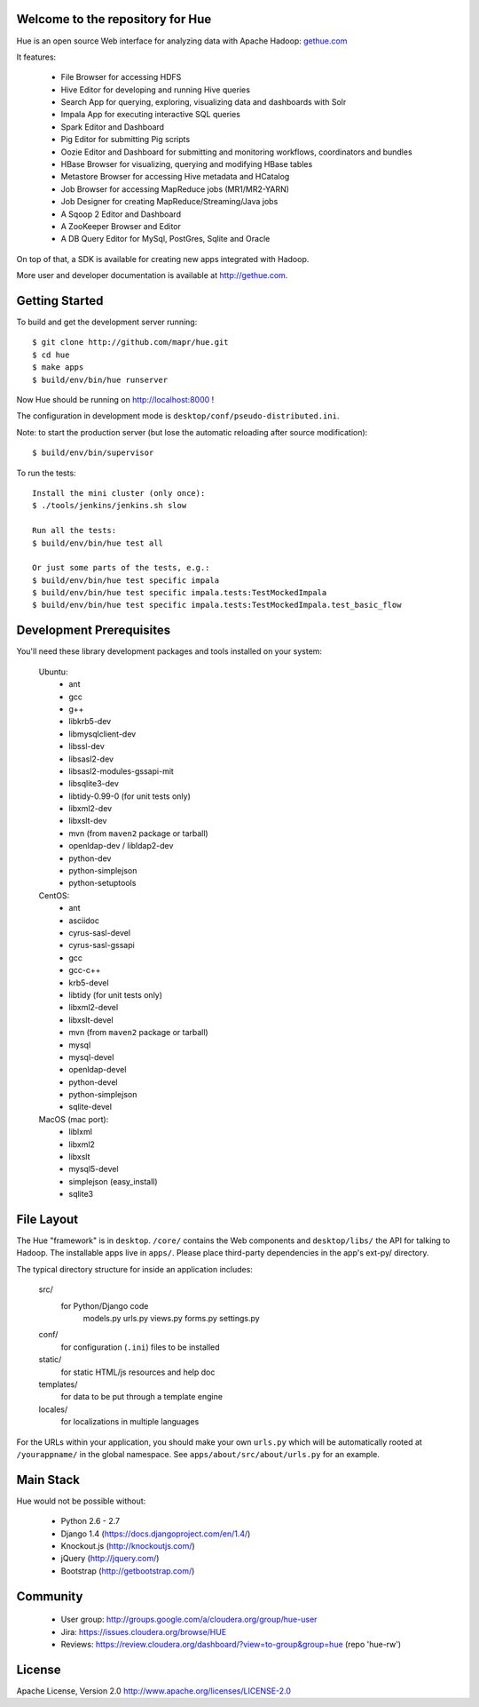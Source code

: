 .. image:: docs/images/hue_logo.png

Welcome to the repository for Hue
=================================

Hue is an open source Web interface for analyzing data with Apache Hadoop: `gethue.com
<http://gethue.com>`_ 

.. image:: docs/images/hue-screen.png

It features:

      * File Browser for accessing HDFS
      * Hive Editor for developing and running Hive queries
      * Search App for querying, exploring, visualizing data and dashboards with Solr
      * Impala App for executing interactive SQL queries
      * Spark Editor and Dashboard
      * Pig Editor for submitting Pig scripts
      * Oozie Editor and Dashboard for submitting and monitoring workflows, coordinators and bundles
      * HBase Browser for visualizing, querying and modifying HBase tables
      * Metastore Browser for accessing Hive metadata and HCatalog
      * Job Browser for accessing MapReduce jobs (MR1/MR2-YARN)
      * Job Designer for creating MapReduce/Streaming/Java jobs
      * A Sqoop 2 Editor and Dashboard
      * A ZooKeeper Browser and Editor
      * A DB Query Editor for MySql, PostGres, Sqlite and Oracle

On top of that, a SDK is available for creating new apps integrated with Hadoop.

More user and developer documentation is available at http://gethue.com.


Getting Started
===============
To build and get the development server running::

    $ git clone http://github.com/mapr/hue.git
    $ cd hue
    $ make apps
    $ build/env/bin/hue runserver

Now Hue should be running on http://localhost:8000 !

The configuration in development mode is ``desktop/conf/pseudo-distributed.ini``.


Note: to start the production server (but lose the automatic reloading after source modification)::

   $ build/env/bin/supervisor

To run the tests::

   Install the mini cluster (only once):
   $ ./tools/jenkins/jenkins.sh slow

   Run all the tests:
   $ build/env/bin/hue test all

   Or just some parts of the tests, e.g.:
   $ build/env/bin/hue test specific impala
   $ build/env/bin/hue test specific impala.tests:TestMockedImpala
   $ build/env/bin/hue test specific impala.tests:TestMockedImpala.test_basic_flow


Development Prerequisites
===========================
You'll need these library development packages and tools installed on
your system:

    Ubuntu:
      * ant
      * gcc
      * g++
      * libkrb5-dev
      * libmysqlclient-dev
      * libssl-dev
      * libsasl2-dev
      * libsasl2-modules-gssapi-mit
      * libsqlite3-dev
      * libtidy-0.99-0 (for unit tests only)
      * libxml2-dev
      * libxslt-dev
      * mvn (from ``maven2`` package or tarball)
      * openldap-dev / libldap2-dev
      * python-dev
      * python-simplejson
      * python-setuptools

    CentOS:
      * ant
      * asciidoc
      * cyrus-sasl-devel
      * cyrus-sasl-gssapi
      * gcc
      * gcc-c++
      * krb5-devel
      * libtidy (for unit tests only)
      * libxml2-devel
      * libxslt-devel
      * mvn (from ``maven2`` package or tarball)
      * mysql
      * mysql-devel
      * openldap-devel
      * python-devel
      * python-simplejson
      * sqlite-devel

    MacOS (mac port):
      * liblxml
      * libxml2
      * libxslt
      * mysql5-devel
      * simplejson (easy_install)
      * sqlite3


File Layout
===========
The Hue "framework" is in ``desktop``. ``/core/`` contains the Web components and
``desktop/libs/`` the API for talking to Hadoop.
The installable apps live in ``apps/``.  Please place third-party dependencies in the app's ext-py/
directory.

The typical directory structure for inside an application includes:

  src/
    for Python/Django code
      models.py
      urls.py
      views.py
      forms.py
      settings.py

  conf/
    for configuration (``.ini``) files to be installed

  static/
    for static HTML/js resources and help doc

  templates/
    for data to be put through a template engine

  locales/
    for localizations in multiple languages

For the URLs within your application, you should make your own ``urls.py``
which will be automatically rooted at ``/yourappname/`` in the global
namespace.  See ``apps/about/src/about/urls.py`` for an example.


Main Stack
==========
Hue would not be possible without:

   * Python 2.6 - 2.7
   * Django 1.4 (https://docs.djangoproject.com/en/1.4/)
   * Knockout.js (http://knockoutjs.com/)
   * jQuery (http://jquery.com/)
   * Bootstrap (http://getbootstrap.com/)


Community
=========
   * User group: http://groups.google.com/a/cloudera.org/group/hue-user
   * Jira: https://issues.cloudera.org/browse/HUE
   * Reviews: https://review.cloudera.org/dashboard/?view=to-group&group=hue (repo 'hue-rw')


License
=======
Apache License, Version 2.0
http://www.apache.org/licenses/LICENSE-2.0

